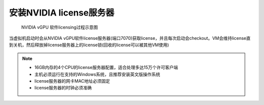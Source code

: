 .. _install_vgpu_license_server:

==================================
安装NVIDIA license服务器
==================================

.. figure:: ../../_static/kvm/vgpu/grid-licensing-overview.png

   NVIDIA vGPU 软件licensing过程示意图

当虚拟机启动时会从NVIDIA vGPU软件license服务器(端口7070)获取license，并且每次启动会checkout。VM会维持license直到关机，然后释放掉license服务器上的license锁(回收的license可以被其他VM使用)

.. note::

   - 16GB内存的4个CPU的license服务器配置，适合处理多达15万个许可客户端
   - 主机必须运行在支持的Windows系统，且推荐安装英文版操作系统
   - license服务器的网卡MAC地址必须固定
   - license服务器的时钟必须准确
